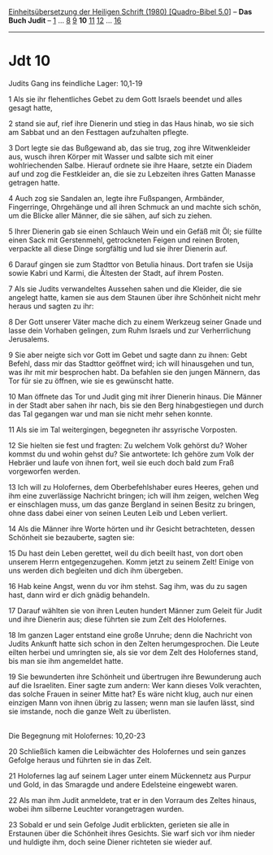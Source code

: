:PROPERTIES:
:ID:       5555671b-84c8-4a8c-a1f6-b263ee110e86
:END:
<<navbar>>
[[../index.html][Einheitsübersetzung der Heiligen Schrift (1980)
[Quadro-Bibel 5.0]]] -- *Das Buch Judit* -- [[file:Jdt_1.html][1]] ...
[[file:Jdt_8.html][8]] [[file:Jdt_9.html][9]] *10*
[[file:Jdt_11.html][11]] [[file:Jdt_12.html][12]] ...
[[file:Jdt_16.html][16]]

--------------

* Jdt 10
  :PROPERTIES:
  :CUSTOM_ID: jdt-10
  :END:

<<verses>>

<<v1>>
**** Judits Gang ins feindliche Lager: 10,1-19
     :PROPERTIES:
     :CUSTOM_ID: judits-gang-ins-feindliche-lager-101-19
     :END:
1 Als sie ihr flehentliches Gebet zu dem Gott Israels beendet und alles
gesagt hatte,

<<v2>>
2 stand sie auf, rief ihre Dienerin und stieg in das Haus hinab, wo sie
sich am Sabbat und an den Festtagen aufzuhalten pflegte.

<<v3>>
3 Dort legte sie das Bußgewand ab, das sie trug, zog ihre Witwenkleider
aus, wusch ihren Körper mit Wasser und salbte sich mit einer
wohlriechenden Salbe. Hierauf ordnete sie ihre Haare, setzte ein Diadem
auf und zog die Festkleider an, die sie zu Lebzeiten ihres Gatten
Manasse getragen hatte.

<<v4>>
4 Auch zog sie Sandalen an, legte ihre Fußspangen, Armbänder,
Fingerringe, Ohrgehänge und all ihren Schmuck an und machte sich schön,
um die Blicke aller Männer, die sie sähen, auf sich zu ziehen.

<<v5>>
5 Ihrer Dienerin gab sie einen Schlauch Wein und ein Gefäß mit Öl; sie
füllte einen Sack mit Gerstenmehl, getrockneten Feigen und reinen
Broten, verpackte all diese Dinge sorgfältig und lud sie ihrer Dienerin
auf.

<<v6>>
6 Darauf gingen sie zum Stadttor von Betulia hinaus. Dort trafen sie
Usija sowie Kabri und Karmi, die Ältesten der Stadt, auf ihrem Posten.

<<v7>>
7 Als sie Judits verwandeltes Aussehen sahen und die Kleider, die sie
angelegt hatte, kamen sie aus dem Staunen über ihre Schönheit nicht mehr
heraus und sagten zu ihr:

<<v8>>
8 Der Gott unserer Väter mache dich zu einem Werkzeug seiner Gnade und
lasse dein Vorhaben gelingen, zum Ruhm Israels und zur Verherrlichung
Jerusalems.

<<v9>>
9 Sie aber neigte sich vor Gott im Gebet und sagte dann zu ihnen: Gebt
Befehl, dass mir das Stadttor geöffnet wird; ich will hinausgehen und
tun, was ihr mit mir besprochen habt. Da befahlen sie den jungen
Männern, das Tor für sie zu öffnen, wie sie es gewünscht hatte.

<<v10>>
10 Man öffnete das Tor und Judit ging mit ihrer Dienerin hinaus. Die
Männer in der Stadt aber sahen ihr nach, bis sie den Berg hinabgestiegen
und durch das Tal gegangen war und man sie nicht mehr sehen konnte.

<<v11>>
11 Als sie im Tal weitergingen, begegneten ihr assyrische Vorposten.

<<v12>>
12 Sie hielten sie fest und fragten: Zu welchem Volk gehörst du? Woher
kommst du und wohin gehst du? Sie antwortete: Ich gehöre zum Volk der
Hebräer und laufe von ihnen fort, weil sie euch doch bald zum Fraß
vorgeworfen werden.

<<v13>>
13 Ich will zu Holofernes, dem Oberbefehlshaber eures Heeres, gehen und
ihm eine zuverlässige Nachricht bringen; ich will ihm zeigen, welchen
Weg er einschlagen muss, um das ganze Bergland in seinen Besitz zu
bringen, ohne dass dabei einer von seinen Leuten Leib und Leben
verliert.

<<v14>>
14 Als die Männer ihre Worte hörten und ihr Gesicht betrachteten, dessen
Schönheit sie bezauberte, sagten sie:

<<v15>>
15 Du hast dein Leben gerettet, weil du dich beeilt hast, von dort oben
unserem Herrn entgegenzugehen. Komm jetzt zu seinem Zelt! Einige von uns
werden dich begleiten und dich ihm übergeben.

<<v16>>
16 Hab keine Angst, wenn du vor ihm stehst. Sag ihm, was du zu sagen
hast, dann wird er dich gnädig behandeln.

<<v17>>
17 Darauf wählten sie von ihren Leuten hundert Männer zum Geleit für
Judit und ihre Dienerin aus; diese führten sie zum Zelt des Holofernes.

<<v18>>
18 Im ganzen Lager entstand eine große Unruhe; denn die Nachricht von
Judits Ankunft hatte sich schon in den Zelten herumgesprochen. Die Leute
eilten herbei und umringten sie, als sie vor dem Zelt des Holofernes
stand, bis man sie ihm angemeldet hatte.

<<v19>>
19 Sie bewunderten ihre Schönheit und übertrugen ihre Bewunderung auch
auf die Israeliten. Einer sagte zum andern: Wer kann dieses Volk
verachten, das solche Frauen in seiner Mitte hat? Es wäre nicht klug,
auch nur einen einzigen Mann von ihnen übrig zu lassen; wenn man sie
laufen lässt, sind sie imstande, noch die ganze Welt zu überlisten.\\
\\

<<v20>>
**** Die Begegnung mit Holofernes: 10,20-23
     :PROPERTIES:
     :CUSTOM_ID: die-begegnung-mit-holofernes-1020-23
     :END:
20 Schließlich kamen die Leibwächter des Holofernes und sein ganzes
Gefolge heraus und führten sie in das Zelt.

<<v21>>
21 Holofernes lag auf seinem Lager unter einem Mückennetz aus Purpur und
Gold, in das Smaragde und andere Edelsteine eingewebt waren.

<<v22>>
22 Als man ihm Judit anmeldete, trat er in den Vorraum des Zeltes
hinaus, wobei ihm silberne Leuchter vorangetragen wurden.

<<v23>>
23 Sobald er und sein Gefolge Judit erblickten, gerieten sie alle in
Erstaunen über die Schönheit ihres Gesichts. Sie warf sich vor ihm
nieder und huldigte ihm, doch seine Diener richteten sie wieder auf.\\
\\
